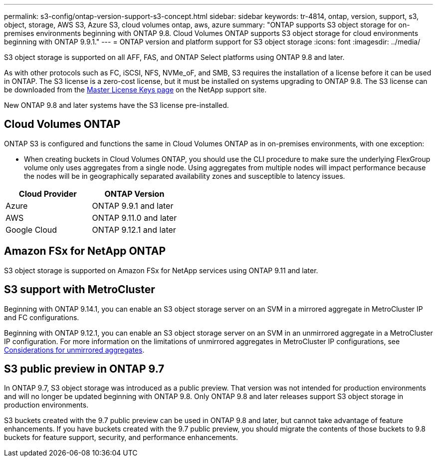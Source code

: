---
permalink: s3-config/ontap-version-support-s3-concept.html
sidebar: sidebar
keywords: tr-4814, ontap, version, support, s3, object, storage, AWS S3, Azure S3, cloud volumes ontap, aws, azure
summary: "ONTAP supports S3 object storage for on-premises environments beginning with ONTAP 9.8. Cloud Volumes ONTAP supports S3 object storage for cloud environments beginning with ONTAP 9.9.1."
---
= ONTAP version and platform support for S3 object storage
:icons: font
:imagesdir: ../media/

[.lead]
S3 object storage is supported on all AFF, FAS, and ONTAP Select platforms using ONTAP 9.8 and later.

As with other protocols such as FC, iSCSI, NFS, NVMe_oF, and SMB, S3 requires the installation of a
license before it can be used in ONTAP. The S3 license is a zero-cost license, but it must be installed on
systems upgrading to ONTAP 9.8. The S3 license can be downloaded from the link:https://mysupport.netapp.com/site/systems/master-license-keys/ontaps3[Master License Keys page^] on the NetApp support site.

New ONTAP 9.8 and later systems have the S3 license pre-installed.

== Cloud Volumes ONTAP
ONTAP S3 is configured and functions the same in Cloud Volumes ONTAP as in on-premises environments, with one exception:

* When creating buckets in Cloud Volumes ONTAP, you should use the CLI procedure to make sure the underlying FlexGroup volume only uses aggregates from a single node. Using aggregates from multiple nodes will impact performance because the nodes will be in geographically separated availability zones and susceptible to latency issues.

[options="header"]
|===
| Cloud Provider | ONTAP Version
| Azure | ONTAP 9.9.1 and later
| AWS | ONTAP 9.11.0 and later
| Google Cloud | ONTAP 9.12.1 and later
|===

== Amazon FSx for NetApp ONTAP 
S3 object storage is supported on Amazon FSx for NetApp services using ONTAP 9.11 and later.

== S3 support with MetroCluster
Beginning with ONTAP 9.14.1, you can enable an S3 object storage server on an SVM in a mirrored aggregate in MetroCluster IP and FC configurations. 

Beginning with ONTAP 9.12.1, you can enable an S3 object storage server on an SVM in an unmirrored aggregate in a MetroCluster IP configuration. For more information on the limitations of unmirrored aggregates in MetroCluster IP configurations, see link:https://docs.netapp.com/us-en/ontap-metrocluster/install-ip/considerations_unmirrored_aggrs.html[Considerations for unmirrored aggregates^].

== S3 public preview in ONTAP 9.7
In ONTAP 9.7, S3 object storage was introduced as a public preview. That version was not intended for production environments and will no longer be updated beginning with ONTAP 9.8. Only ONTAP 9.8 and later releases support S3 object storage in production environments.

S3 buckets created with the 9.7 public preview can be used in ONTAP 9.8 and later, but cannot take advantage of feature enhancements. If you have buckets created with the 9.7 public preview, you should migrate the contents of those buckets to 9.8 buckets for feature support, security, and performance enhancements.


// 2025 Jan 21, ONTAPDOC-1070
// 2024-12-20, ontapdoc-2606
// 2024-Aug-23, ONTAPDOC-1808
// 2024 July 23, added license and FSxN info
// 2024 June 4, ONTAPDOC-1808
// 2023 Mar 02, GitHub ontap 828
// 2022-05-04, BURT 1476111
